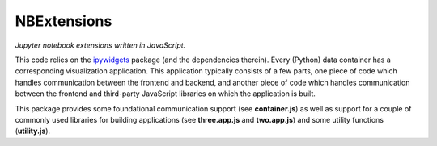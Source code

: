 NBExtensions
==============
*Jupyter notebook extensions written in JavaScript.*

This code relies on the `ipywidgets`_ package (and the dependencies therein). Every (Python)
data container has a corresponding visualization application. This application typically
consists of a few parts, one piece of code which handles communication between the frontend
and backend, and another piece of code which handles communication between the frontend and
third-party JavaScript libraries on which the application is built.

This package provides some foundational communication support (see **container.js**) as
well as support for a couple of commonly used libraries for building applications
(see **three.app.js** and **two.app.js**) and some utility functions (**utility.js**).

.. autoanysrc:: directives
    :src: ../../exa/static/nbextensions/container.js
    :analyzer: js

.. autoanysrc:: directives
    :src: ../../exa/static/nbextensions/three.app.js
    :analyzer: js

.. autoanysrc:: directives
    :src: ../../exa/static/nbextensions/utility.js
    :analyzer: js

.. _ipywidgets: http://ipywidgets.readthedocs.org/en/latest/
